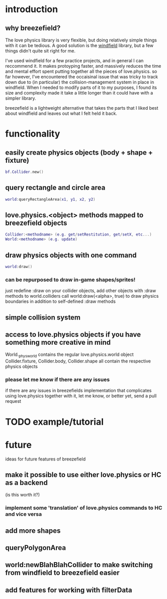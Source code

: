 #+TITLE Breezefield: a lightweight windfield alternative

#+TOC: headlines 2

* introduction
# TODO sound less like you're dissing windfield
** why breezefield?
   The love physics library is very flexible, but doing relatively simple
   things with it can be tedious. A good solution is the [[https://github.com/adnzzzzZ/windfield][windfield]] library,
   but a few things didn't quite sit right for me.
    
   I've used windfield for a few practice projects, and in general I can 
   reccommend it. It makes protoyping faster, and massively reduces the time
   and mental effort spent putting together all the pieces of love.physics.
   so far however, I've encountered the occaisinal issue that was tricky to
   track down due to (in particular) the collision-management system in place
   in windfield. When I needed to modify parts of it to my purposes, 
   I found its size and complexity made it take a little longer than it could
   have with a simpler library.
    
   breezefield is a lightweight alternative that takes the parts that I 
   liked best about windfield and leaves out what I felt held it back.


* functionality
** easily create physics objects (body + shape + fixture)
  #+BEGIN_SRC lua
  bf.Collider.new()
  #+END_SRC 
** query rectangle and circle area
  #+BEGIN_SRC lua
  world:queryRectangleArea(x1, y1, x2, y2)
  #+END_SRC 
** love.physics.<object> methods mapped to breezefield objects
  #+BEGIN_SRC lua
  Collider:<methodname> (e.g. get/setRestitution, get/setX, etc...)
  World:<methodname> (e.g. update)
  #+END_SRC 
** draw physics objects with one command
  #+BEGIN_SRC lua
  world:draw()
  #+END_SRC 
*** can be repurposed to draw in-game shapes/sprites!
  just redefine :draw on your collider objects, 
  add other objects with :draw methods to world.colliders
  call world:draw(<alpha>, true) to draw physics boundaries in addition to
  self-defined :draw methods
** simple collision system
   
** access to love.physics objects if you have something more creative in mind
   World._physworld contains the regular love.physics.world object
   Collider.fixture, Collider.body, Collider.shape all contain the 
   respective physics objects
*** please let me know if there are any issues 
    if there are any issues in breezefields implementation that complicates using
    love.physics together with it, let me know, or better yet, send a pull request

* TODO example/tutorial


* future

  ideas for future features of breezefield
** make it possible to use either love.physics or HC as a backend 
   (is this worth it?)
*** implement some 'translation' of love.physics commands to HC and vice versa
** add more shapes
** queryPolygonArea
** world:newBlahBlahCollider to make switching from windfield to breezefield easier
** add features for working with filterData


   
